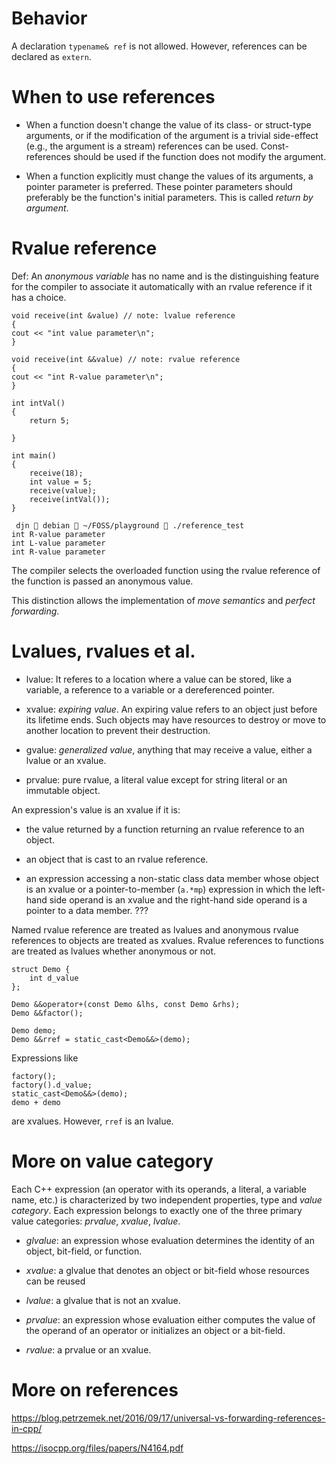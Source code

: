 * Behavior
  :PROPERTIES:
  :CUSTOM_ID: behavior
  :END:

A declaration =typename& ref= is not allowed. However, references can be
declared as =extern=.

* When to use references
  :PROPERTIES:
  :CUSTOM_ID: when-to-use-references
  :END:

- When a function doesn't change the value of its class- or struct-type
  arguments, or if the modification of the argument is a trivial
  side-effect (e.g., the argument is a stream) references can be used.
  Const-references should be used if the function does not modify the
  argument.

- When a function explicitly must change the values of its arguments, a
  pointer parameter is preferred. These pointer parameters should
  preferably be the function's initial parameters. This is called
  /return by argument/.

* Rvalue reference
  :PROPERTIES:
  :CUSTOM_ID: rvalue-reference
  :END:

Def: An /anonymous variable/ has no name and is the distinguishing
feature for the compiler to associate it automatically with an rvalue
reference if it has a choice.

#+BEGIN_SRC C++
    void receive(int &value) // note: lvalue reference
    {
    cout << "int value parameter\n";
    }

    void receive(int &&value) // note: rvalue reference
    {
    cout << "int R-value parameter\n";
    }

    int intVal() 
    {
        return 5;
        
    }
#+END_SRC

#+BEGIN_SRC C++
    int main()
    {
        receive(18);
        int value = 5;
        receive(value);
        receive(intVal());
    }
#+END_SRC

#+BEGIN_EXAMPLE
     djn  debian  ~/FOSS/playground  ./reference_test 
    int R-value parameter
    int L-value parameter
    int R-value parameter
#+END_EXAMPLE

The compiler selects the overloaded function using the rvalue reference
of the function is passed an anonymous value.

This distinction allows the implementation of /move semantics/ and
/perfect forwarding/.

* Lvalues, rvalues et al.
  :PROPERTIES:
  :CUSTOM_ID: lvalues-rvalues-et-al.
  :END:

- lvalue: It referes to a location where a value can be stored, like a
  variable, a reference to a variable or a dereferenced pointer.

- xvalue: /expiring value/. An expiring value refers to an object just
  before its lifetime ends. Such objects may have resources to destroy
  or move to another location to prevent their destruction.

- gvalue: /generalized value/, anything that may receive a value, either
  a lvalue or an xvalue.

- prvalue: pure rvalue, a literal value except for string literal or an
  immutable object.

An expression's value is an xvalue if it is:

- the value returned by a function returning an rvalue reference to an
  object.

- an object that is cast to an rvalue reference.

- an expression accessing a non-static class data member whose object is
  an xvalue or a pointer-to-member (=a.*mp=) expression in which the
  left-hand side operand is an xvalue and the right-hand side operand is
  a pointer to a data member. ???

Named rvalue reference are treated as lvalues and anonymous rvalue
references to objects are treated as xvalues. Rvalue references to
functions are treated as lvalues whether anonymous or not.

#+BEGIN_SRC C++
    struct Demo {
        int d_value
    };

    Demo &&operator+(const Demo &lhs, const Demo &rhs);
    Demo &&factor();

    Demo demo;
    Demo &&rref = static_cast<Demo&&>(demo);
#+END_SRC

Expressions like

#+BEGIN_EXAMPLE
    factory();
    factory().d_value;
    static_cast<Demo&&>(demo);
    demo + demo
#+END_EXAMPLE

are xvalues. However, =rref= is an lvalue.

* More on value category
  :PROPERTIES:
  :CUSTOM_ID: more-on-value-category
  :END:

Each C++ expression (an operator with its operands, a literal, a
variable name, etc.) is characterized by two independent properties,
type and /value category/. Each expression belongs to exactly one of the
three primary value categories: /prvalue/, /xvalue/, /lvalue/.

- /glvalue/: an expression whose evaluation determines the identity of
  an object, bit-field, or function.

- /xvalue/: a glvalue that denotes an object or bit-field whose
  resources can be reused

- /lvalue/: a glvalue that is not an xvalue.

- /prvalue/: an expression whose evaluation either computes the value of
  the operand of an operator or initializes an object or a bit-field.

- /rvalue/: a prvalue or an xvalue.

* More on references
  :PROPERTIES:
  :CUSTOM_ID: more-on-references
  :END:

https://blog.petrzemek.net/2016/09/17/universal-vs-forwarding-references-in-cpp/

https://isocpp.org/files/papers/N4164.pdf
